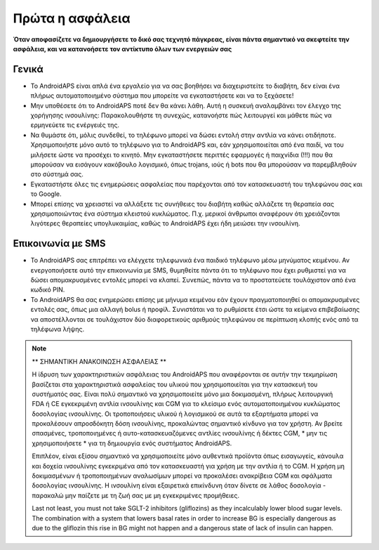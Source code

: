 Πρώτα η ασφάλεια
**************************************************

**Όταν αποφασίζετε να δημιουργήσετε το δικό σας τεχνητό πάγκρεας, είναι πάντα σημαντικό να σκεφτείτε την ασφάλεια, και να κατανοήσετε τον αντίκτυπο όλων των ενεργειών σας**

Γενικά
==================================================

* Το AndroidAPS είναι απλά ένα εργαλείο για να σας βοηθήσει να διαχειριστείτε το διαβήτη, δεν είναι ένα πλήρως αυτοματοποιημένο σύστημα που μπορείτε να εγκαταστήσετε και να το ξεχάσετε!
* Μην υποθέσετε ότι το AndroidAPS ποτέ δεν θα κάνει λάθη. Αυτή η συσκευή αναλαμβάνει τον έλεγχο της χορήγησης ινσουλίνης: Παρακολουθήστε τη συνεχώς, κατανοήστε πώς λειτουργεί και μάθετε πώς να ερμηνεύετε τις ενέργειές της.
* Να θυμάστε ότι, μόλις συνδεθεί, το τηλέφωνο μπορεί να δώσει εντολή στην αντλία να κάνει οτιδήποτε. Χρησιμοποιήστε μόνο αυτό το τηλέφωνο για το AndroidAPS και, εάν χρησιμοποιείται από ένα παιδί, να του μιλήσετε ώστε να προσέχει το κινητό. Μην εγκαταστήσετε περιττές εφαρμογές ή παιχνίδια (!!!) που θα μπορούσαν να εισάγουν κακόβουλο λογισμικό, όπως trojans, ιούς ή bots που θα μπορούσαν να παρεμβληθούν στο σύστημά σας.
* Εγκαταστήστε όλες τις ενημερώσεις ασφαλείας που παρέχονται από τον κατασκευαστή του τηλεφώνου σας και το Google.
* Μπορεί επίσης να χρειαστεί να αλλάξετε τις συνήθειες του διαβήτη καθώς αλλάζετε τη θεραπεία σας χρησιμοποιώντας ένα σύστημα κλειστού κυκλώματος. Π.χ. μερικοί άνθρωποι αναφέρουν ότι χρειάζονται λιγότερες θεραπείες υπογλυκαιμίας, καθώς το AndroidAPS έχει ήδη μειώσει την ινσουλίνη.  
   
Επικοινωνία με SMS
==================================================

* Το AndroidAPS σας επιτρέπει να ελέγχετε τηλεφωνικά ένα παιδικό τηλέφωνο μέσω μηνύματος κειμένου. Αν ενεργοποιήσετε αυτό την επικοινωνία με SMS, θυμηθείτε πάντα ότι το τηλέφωνο που έχει ρυθμιστεί για να δώσει απομακρυσμένες εντολές μπορεί να κλαπεί. Συνεπώς, πάντα να το προστατεύετε τουλάχιστον από ένα κωδικό PIN.
* Το AndroidAPS θα σας ενημερώσει επίσης με μήνυμα κειμένου εάν έχουν πραγματοποιηθεί οι απομακρυσμένες εντολές σας, όπως μια αλλαγή bolus ή προφίλ. Συνιστάται να το ρυθμίσετε έτσι ώστε τα κείμενα επιβεβαίωσης να αποστέλλονται σε τουλάχιστον δύο διαφορετικούς αριθμούς τηλεφώνου σε περίπτωση κλοπής ενός από τα τηλέφωνα λήψης.

.. note:: 
   ** ΣΗΜΑΝΤΙΚΗ ΑΝΑΚΟΙΝΩΣΗ ΑΣΦΑΛΕΙΑΣ **

   Η ίδρυση των χαρακτηριστικών ασφάλειας του AndroidAPS που αναφέρονται σε αυτήν την τεκμηρίωση βασίζεται στα χαρακτηριστικά ασφαλείας του υλικού που χρησιμοποιείται για την κατασκευή του συστήματός σας. Είναι πολύ σημαντικό να χρησιμοποιείτε μόνο μια δοκιμασμένη, πλήρως λειτουργική FDA ή CE εγκεκριμένη αντλία ινσουλίνης και CGM για το κλείσιμο ενός αυτοματοποιημένου κυκλώματος δοσολογίας ινσουλίνης. Οι τροποποιήσεις υλικού ή λογισμικού σε αυτά τα εξαρτήματα μπορεί να προκαλέσουν απροσδόκητη δόση ινσουλίνης, προκαλώντας σημαντικό κίνδυνο για τον χρήστη. Αν βρείτε σπασμένες, τροποποιημένες ή αυτο-κατασκευαζόμενες αντλίες ινσουλίνης ή δέκτες CGM, * μην τις χρησιμοποιήσετε * για τη δημιουργία ενός συστήματος AndroidAPS.

   Επιπλέον, είναι εξίσου σημαντικό να χρησιμοποιείτε μόνο αυθεντικά προϊόντα όπως εισαγωγείς, κάνουλα και δοχεία ινσουλίνης εγκεκριμένα από τον κατασκευαστή για χρήση με την αντλία ή το CGM. Η χρήση μη δοκιμασμένων ή τροποποιημένων αναλωσίμων μπορεί να προκαλέσει ανακρίβεια CGM και σφάλματα δοσολογίας ινσουλίνης. Η ινσουλίνη είναι εξαιρετικά επικίνδυνη όταν δίνετε σε λάθος δοσολογία - παρακαλώ μην παίζετε με τη ζωή σας με μη εγκεκριμένες προμήθειες.

   Last not least, you must not take SGLT-2 inhibitors (gliflozins) as they incalculably lower blood sugar levels.  The combination with a system that lowers basal rates in order to increase BG is especially dangerous as due to the gliflozin this rise in BG might not happen and a dangerous state of lack of insulin can happen.
